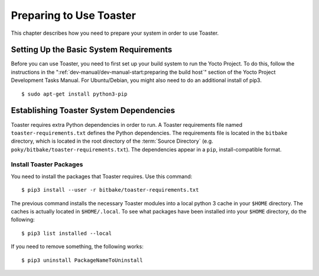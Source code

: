 .. SPDX-License-Identifier: CC-BY-2.0-UK
.. Set default pygments highlighting to shell for this document
.. highlight:: shell

************************
Preparing to Use Toaster
************************

This chapter describes how you need to prepare your system in order to
use Toaster.

.. _toaster-setting-up-the-basic-system-requirements:

Setting Up the Basic System Requirements
========================================

Before you can use Toaster, you need to first set up your build system
to run the Yocto Project. To do this, follow the instructions in the
":ref:`dev-manual/dev-manual-start:preparing the build host`" section of
the Yocto Project Development Tasks Manual. For Ubuntu/Debian, you might
also need to do an additional install of pip3. ::

   $ sudo apt-get install python3-pip

.. _toaster-establishing-toaster-system-dependencies:

Establishing Toaster System Dependencies
========================================

Toaster requires extra Python dependencies in order to run. A Toaster
requirements file named ``toaster-requirements.txt`` defines the Python
dependencies. The requirements file is located in the ``bitbake``
directory, which is located in the root directory of the
:term:`Source Directory` (e.g.
``poky/bitbake/toaster-requirements.txt``). The dependencies appear in a
``pip``, install-compatible format.

.. _toaster-load-packages:

Install Toaster Packages
------------------------

You need to install the packages that Toaster requires. Use this
command::

   $ pip3 install --user -r bitbake/toaster-requirements.txt

The previous command installs the necessary Toaster modules into a local
python 3 cache in your ``$HOME`` directory. The caches is actually
located in ``$HOME/.local``. To see what packages have been installed
into your ``$HOME`` directory, do the following::

   $ pip3 list installed --local

If you need to remove something, the following works::

   $ pip3 uninstall PackageNameToUninstall
